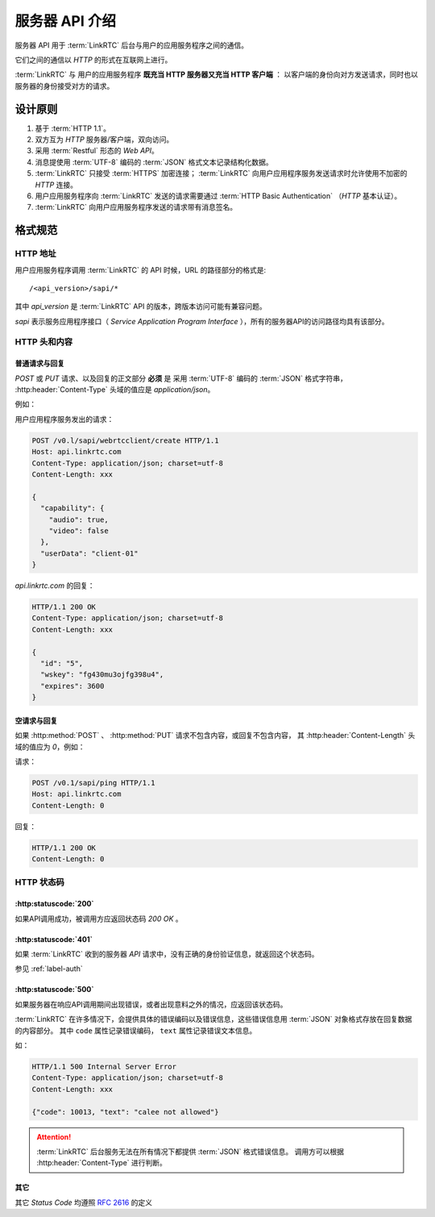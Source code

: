 服务器 API 介绍
##################

服务器 API 用于 :term:`LinkRTC` 后台与用户的应用服务程序之间的通信。

它们之间的通信以 `HTTP` 的形式在互联网上进行。

:term:`LinkRTC` 与 用户的应用服务程序 **既充当 HTTP 服务器又充当 HTTP 客户端** ：
以客户端的身份向对方发送请求，同时也以服务器的身份接受对方的请求。

.. digraph:: server_http

  linkrtc [label="api.linkrtc.com"]
  userapp [label="用户应用程序服务"]

  linkrtc -> userapp [label="HTTP or HTTPS" color=blue fontcolor=blue]
  userapp -> linkrtc [label="force HTTPS" color=green fontcolor=green]

设计原则
==========

1. 基于 :term:`HTTP 1.1`。
2. 双方互为 `HTTP` 服务器/客户端，双向访问。
3. 采用 :term:`Restful` 形态的 `Web API`。
4. 消息提使用 :term:`UTF-8` 编码的 :term:`JSON` 格式文本记录结构化数据。
5. :term:`LinkRTC` 只接受 :term:`HTTPS` 加密连接； :term:`LinkRTC` 向用户应用程序服务发送请求时允许使用不加密的 `HTTP` 连接。
6. 用户应用服务程序向 :term:`LinkRTC` 发送的请求需要通过 :term:`HTTP Basic Authentication` （`HTTP` 基本认证）。
7. :term:`LinkRTC` 向用户应用服务程序发送的请求带有消息签名。

格式规范
==========

HTTP 地址
--------------
用户应用服务程序调用 :term:`LinkRTC` 的 API 时候，URL 的路径部分的格式是::

  /<api_version>/sapi/*

其中 `api_version` 是 :term:`LinkRTC` API 的版本，跨版本访问可能有兼容问题。

`sapi` 表示服务应用程序接口（ `Service Application Program Interface` ），所有的服务器API的访问路径均具有该部分。

HTTP 头和内容
--------------

普通请求与回复
```````````````
`POST` 或 `PUT` 请求、以及回复的正文部分 **必须** 是
采用 :term:`UTF-8` 编码的 :term:`JSON` 格式字符串，
:http:header:`Content-Type` 头域的值应是 `application/json`。

例如：

用户应用程序服务发出的请求：

.. code-block:: http

  POST /v0.l/sapi/webrtcclient/create HTTP/1.1
  Host: api.linkrtc.com
  Content-Type: application/json; charset=utf-8
  Content-Length: xxx

  {
    "capability": {
      "audio": true,
      "video": false
    },
    "userData": "client-01"
  }

`api.linkrtc.com` 的回复：

.. code-block:: http

  HTTP/1.1 200 OK
  Content-Type: application/json; charset=utf-8
  Content-Length: xxx

  {
    "id": "5",
    "wskey": "fg430mu3ojfg398u4",
    "expires": 3600
  }

空请求与回复
`````````````
如果 :http:method:`POST` 、 :http:method:`PUT` 请求不包含内容，或回复不包含内容，
其 :http:header:`Content-Length` 头域的值应为 `0`，例如：

请求：

.. code-block:: http

  POST /v0.1/sapi/ping HTTP/1.1
  Host: api.linkrtc.com
  Content-Length: 0

回复：

.. code-block:: http

  HTTP/1.1 200 OK
  Content-Length: 0

HTTP 状态码
--------------

:http:statuscode:`200`
````````````````````````
如果API调用成功，被调用方应返回状态码 `200 OK` 。

:http:statuscode:`401`
````````````````````````
如果 :term:`LinkRTC` 收到的服务器 `API` 请求中，没有正确的身份验证信息，就返回这个状态码。

参见 :ref:`label-auth`

:http:statuscode:`500`
``````````````````````````
如果服务器在响应API调用期间出现错误，或者出现意料之外的情况，应返回该状态码。

:term:`LinkRTC` 在许多情况下，会提供具体的错误编码以及错误信息，这些错误信息用 :term:`JSON` 对象格式存放在回复数据的内容部分。
其中 ``code`` 属性记录错误编码， ``text`` 属性记录错误文本信息。

如：

.. code-block:: http

  HTTP/1.1 500 Internal Server Error
  Content-Type: application/json; charset=utf-8
  Content-Length: xxx

  {"code": 10013, "text": "calee not allowed"}

.. attention::
  :term:`LinkRTC` 后台服务无法在所有情况下都提供 :term:`JSON` 格式错误信息。
  调用方可以根据 :http:header:`Content-Type` 进行判断。

其它
`````````````
其它 `Status Code` 均遵照 `RFC 2616 <http://www.w3.org/Protocols/rfc2616/rfc2616-sec10.html>`_ 的定义
